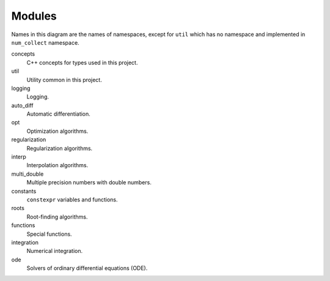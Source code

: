 Modules
===============

.. This must be consistent with doc/doxygen/namespaces.h

.. uml::

    title Module Relation

    component fmt
    component Eigen

    component num_collect {
        component concepts

        component util
        util ..> fmt
        util ..> Eigen

        component logging
        logging ..> fmt
        logging ..> util
        logging ..> concepts

        component auto_diff
        auto_diff ..> util
        auto_diff ..> Eigen

        component opt
        opt ..> util
        opt ..> Eigen

        component regularization
        regularization ..> opt

        component interp
        interp ..> util

        component numbers
        numbers ..> util

        component multi_double

        component constants

        component roots
        roots ..> util
        roots ..> Eigen

        component functions
        functions ..> util
        functions ..> constants
        functions ..> roots

        component integration
        integration ..> util
        integration ..> constants
        integration ..> functions

        component ode
        ode ..> util
        ode ..> constants
        ode ..> roots
        ode ..> Eigen
    }

Names in this diagram are the names of namespaces,
except for ``util`` which has no namespace
and implemented in ``num_collect`` namespace.

concepts
    C++ concepts for types used in this project.

util
    Utility common in this project.

logging
    Logging.

auto_diff
    Automatic differentiation.

opt
    Optimization algorithms.

regularization
    Regularization algorithms.

interp
    Interpolation algorithms.

multi_double
    Multiple precision numbers with double numbers.

constants
    ``constexpr`` variables and functions.

roots
    Root-finding algorithms.

functions
    Special functions.

integration
    Numerical integration.

ode
    Solvers of ordinary differential equations (ODE).

